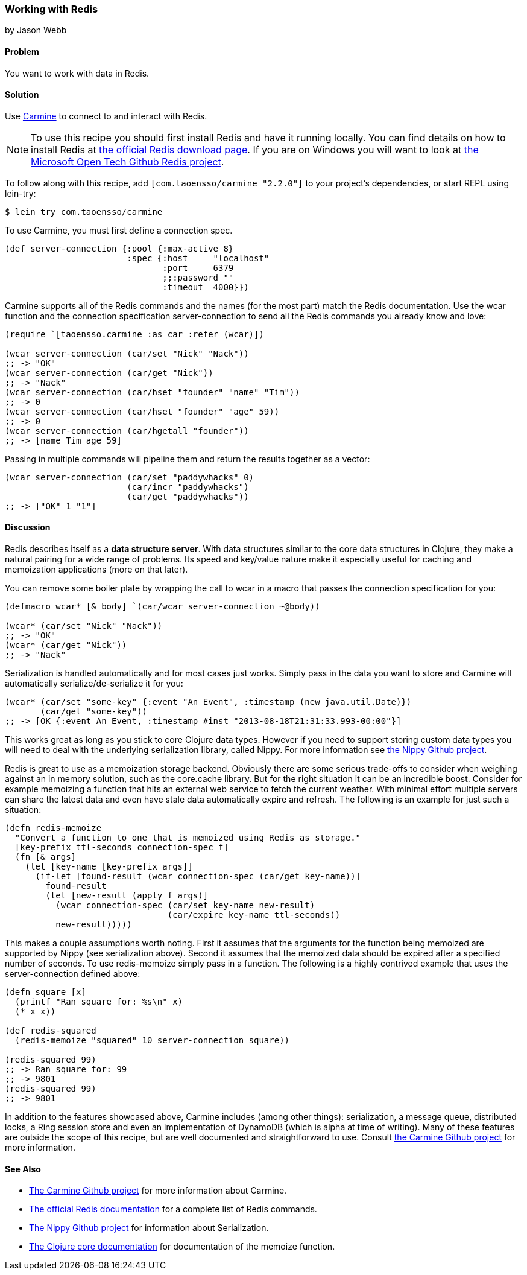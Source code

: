 === Working with Redis
[role="byline"]
by Jason Webb

==== Problem

You want to work with data in Redis.

==== Solution

Use https://github.com/ptaoussanis/carmine[Carmine] to connect to and interact with Redis.

[NOTE]
To use this recipe you should first install Redis and have it running locally. You can find
details on how to install  Redis at http://redis.io/download[the official Redis download page].  If
you are on Windows you will want to look at https://github.com/MSOpenTech/redis[the Microsoft Open
Tech Github Redis project].

To follow along with this recipe, add `[com.taoensso/carmine "2.2.0"]` to your project's dependencies, or start REPL using +lein-try+:

[source,console]
----
$ lein try com.taoensso/carmine
----

To use Carmine, you must first define a connection spec.

[source,clojure]
----
(def server-connection {:pool {:max-active 8}
                        :spec {:host     "localhost"
                               :port     6379
                               ;;:password ""
                               :timeout  4000}})
----

Carmine supports all of the Redis commands and the names (for the most part) match the Redis documentation.
Use the +wcar+ function and the connection specification +server-connection+ to send all the Redis commands
you already know and love:

[source,clojure]
----
(require `[taoensso.carmine :as car :refer (wcar)])

(wcar server-connection (car/set "Nick" "Nack"))
;; -> "OK"
(wcar server-connection (car/get "Nick"))
;; -> "Nack"
(wcar server-connection (car/hset "founder" "name" "Tim"))
;; -> 0
(wcar server-connection (car/hset "founder" "age" 59))
;; -> 0
(wcar server-connection (car/hgetall "founder"))
;; -> [name Tim age 59]
----

Passing in multiple commands will pipeline them and return the results together as a vector:

[source,clojure]
----
(wcar server-connection (car/set "paddywhacks" 0)
                        (car/incr "paddywhacks")
                        (car/get "paddywhacks"))
;; -> ["OK" 1 "1"]
----

==== Discussion

Redis describes itself as a *data structure server*.  With data structures similar to the core data
structures in Clojure, they make a natural pairing for a wide range of problems. Its speed and
key/value nature make it especially useful for caching and memoization applications (more on that
later).

You can remove some boiler plate by wrapping the call to +wcar+ in a macro that passes the
connection specification for you:

[source,clojure]
----
(defmacro wcar* [& body] `(car/wcar server-connection ~@body))

(wcar* (car/set "Nick" "Nack"))
;; -> "OK"
(wcar* (car/get "Nick"))
;; -> "Nack"
----

Serialization is handled automatically and for most cases just works.  Simply pass in the data you
want to store and Carmine will automatically serialize/de-serialize it for you:

[source,clojure]
----
(wcar* (car/set "some-key" {:event "An Event", :timestamp (new java.util.Date)})
       (car/get "some-key"))
;; -> [OK {:event An Event, :timestamp #inst "2013-08-18T21:31:33.993-00:00"}]
----

This works great as long as you stick to core Clojure data types. However if you need to support
storing custom data types you will need to deal with the underlying serialization library, called Nippy. For
more information see https://github.com/ptaoussanis/nippy[the Nippy Github project].

Redis is great to use as a memoization storage backend.  Obviously
there are some serious trade-offs to consider when weighing against an
in memory solution, such as the +core.cache+ library.  But for the
right situation it can be an incredible boost.  Consider for example
memoizing a function that hits an external web service to fetch the
current weather.  With minimal effort multiple servers can share the
latest data and even have stale data automatically expire and refresh.
The following is an example for just such a situation:

[source,clojure]
----
(defn redis-memoize
  "Convert a function to one that is memoized using Redis as storage."
  [key-prefix ttl-seconds connection-spec f]
  (fn [& args]
    (let [key-name [key-prefix args]]
      (if-let [found-result (wcar connection-spec (car/get key-name))]
        found-result
        (let [new-result (apply f args)]
          (wcar connection-spec (car/set key-name new-result)
                                (car/expire key-name ttl-seconds))
          new-result)))))
----

This makes a couple assumptions worth noting.  First it assumes that the arguments for the function
being memoized are supported by Nippy (see serialization above).  Second it assumes that the
memoized data should be expired after a specified number of seconds.  To use +redis-memoize+ simply
pass in a function.  The following is a highly contrived example that uses the +server-connection+
defined above:

[source,clojure]
----
(defn square [x]
  (printf "Ran square for: %s\n" x)
  (* x x))

(def redis-squared
  (redis-memoize "squared" 10 server-connection square))

(redis-squared 99)
;; -> Ran square for: 99
;; -> 9801
(redis-squared 99)
;; -> 9801
----

In addition to the features showcased above, Carmine includes (among
other things): serialization, a message queue, distributed locks, a
Ring session store and even an implementation of DynamoDB (which is
alpha at time of writing).  Many of these features are outside the
scope of this recipe, but are well documented and straightforward to
use.  Consult https://github.com/ptaoussanis/carmine[the Carmine
Github project] for more information.

==== See Also

* https://github.com/ptaoussanis/carmine[The Carmine Github project] for more information about
  Carmine.
* http://redis.io/commands[The official Redis documentation] for a complete list of Redis
  commands.
* https://github.com/ptaoussanis/nippy[The Nippy Github project] for information about
  Serialization.
* http://clojuredocs.org/clojure_core/clojure.core/memoize[The Clojure core documentation] for
  documentation of the +memoize+ function.

